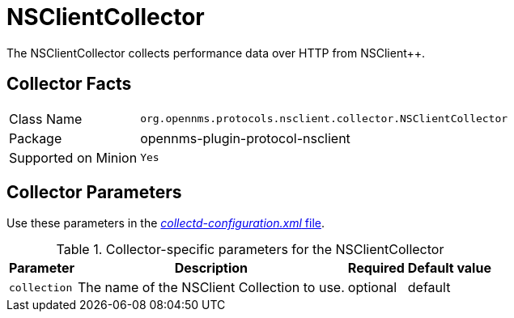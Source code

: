 
= NSClientCollector

The NSClientCollector collects performance data over HTTP from NSClient++.

== Collector Facts

[options="autowidth"]
|===
| Class Name          | `org.opennms.protocols.nsclient.collector.NSClientCollector`
| Package             | opennms-plugin-protocol-nsclient
| Supported on Minion | `Yes`
|===

== Collector Parameters

Use these parameters in the <<performance-data-collection/collectd/configuration.adoc#ga-collectd-configuration, _collectd-configuration.xml_ file>>.

.Collector-specific parameters for the NSClientCollector
[options="header, autowidth"]
|===
| Parameter              | Description                                                                     | Required | Default value
| `collection`           | The name of the NSClient Collection to use.                                    | optional | default
|===
